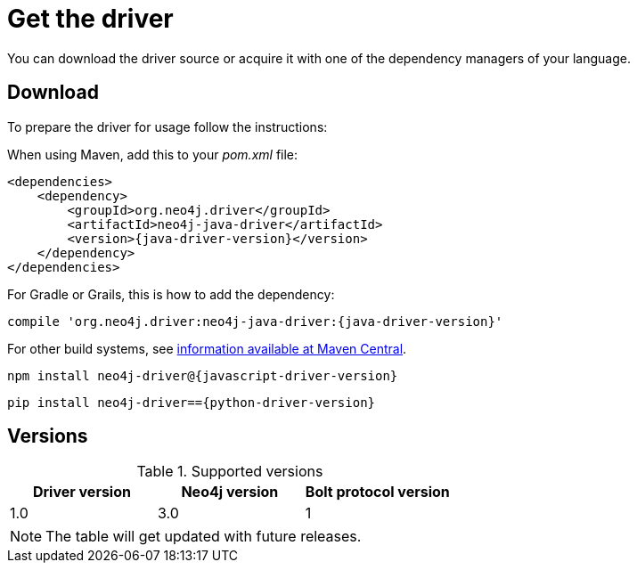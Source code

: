 [[get-the-driver]]
= Get the driver

:maven-artifact-info: http://search.maven.org/#artifactdetails%7Corg.neo4j.driver%7Cneo4j-java-driver%7C{java-driver-version}%7Cjar

You can download the driver source or acquire it with one of the dependency managers of your language.

[[download]]
== Download

To prepare the driver for usage follow the instructions:

[.tabbed-example]
====
[include-with-java]
--
When using Maven, add this to your _pom.xml_ file:

[source, xml, subs="attributes, specialcharacters"]
----
<dependencies>
    <dependency>
        <groupId>org.neo4j.driver</groupId>
        <artifactId>neo4j-java-driver</artifactId>
        <version>{java-driver-version}</version>
    </dependency>
</dependencies>
----

For Gradle or Grails, this is how to add the dependency:

[source, groovy, subs="attributes, specialcharacters"]
----
compile 'org.neo4j.driver:neo4j-java-driver:{java-driver-version}'
----

For other build systems, see {maven-artifact-info}[information available at Maven Central].
--

[include-with-javascript]
--
[source, shell, subs="attributes, specialcharacters"]
----
npm install neo4j-driver@{javascript-driver-version}
----
--

[include-with-python]
--
[source, shell, subs="attributes, specialcharacters"]
----
pip install neo4j-driver=={python-driver-version}
----
--
====

[[versions]]
== Versions

.Supported versions
[options='header']
|===
| Driver version | Neo4j version | Bolt protocol version

| 1.0            | 3.0           | 1
|===

NOTE: The table will get updated with future releases.

// TODO: Add this back if/when it's useful for users.
//Each version of a Driver supports up to four different versions of the Bolt protocol.
//This means, that for immediate future each driver version will work with all available version of the protocol.
//Once we start seeing Drivers that no longer support older versions of Bolt, we will make this information available here as an accessible overview.


